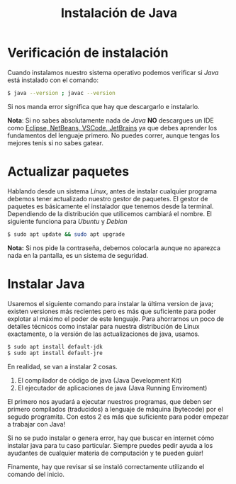 #+HTML_LINK_HOME: ../inicio.html
#+TITLE:Instalación de Java


* Verificación de instalación
Cuando instalamos nuestro sistema operativo podemos verificar si
/Java/ está instalado con el comando:

#+BEGIN_SRC bash
$ java --version ; javac --version
#+END_SRC

Si nos manda error significa que hay que descargarlo e instalarlo.

*Nota*: Si no sabes absolutamente nada de /Java/ *NO* descargues un IDE
como _Eclipse, NetBeans, VSCode, JetBrains_ ya que debes aprender los
fundamentos del lenguaje primero. No puedes correr, aunque tengas los
mejores tenis si no sabes gatear.

* Actualizar paquetes

Hablando desde un sistema /Linux/, antes de instalar cualquier
programa debemos tener actualizado nuestro gestor de paquetes. El
gestor de paquetes es básicamente el instalador que tenemos desde la
terminal. Dependiendo de la distribución que utilicemos cambiará el
nombre. El siguiente funciona para /Ubuntu/ y /Debian/

#+BEGIN_SRC bash
$ sudo apt update && sudo apt upgrade
#+END_SRC

*Nota:* Si nos pide la contraseña, debemos colocarla aunque no
aparezca nada en la pantalla, es un sistema de seguridad.

* Instalar Java

Usaremos el siguiente comando para instalar la última version de java;
existen versiones más recientes pero es más que suficiente para poder
explotar al máximo el poder de este lenguaje. Para ahorrarnos un poco
de detalles técnicos como instalar para nuestra distribución de Linux
exactamente, o la versión de las actualizaciones de java, usamos.

#+BEGIN_SRC bash
$ sudo apt install default-jdk
$ sudo apt install default-jre
#+END_SRC

En realidad, se van a instalar 2 cosas.

1. El compilador de código de java (Java Development Kit)
2. El ejecutador de aplicaciones de java (Java Running Enviroment)

El primero nos ayudará a ejecutar nuestros programas, que deben ser
primero compilados (traducidos) a lenguaje de máquina (bytecode) por
el segudo programita. Con estos 2 es más que suficiente para poder
empezar a trabajar con Java!


Si no se pudo instalar o genera error, hay que buscar en internet cómo
instalar java para tu caso particular. Siempre puedes pedir ayuda a
los ayudantes de cualquier materia de computación y te pueden guiar!

Finamente, hay que revisar si se instaló correctamente utilizando el
comando del inicio.
 
